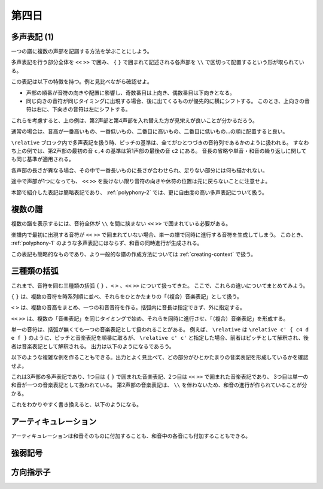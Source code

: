 .. _week-1-day-4:

======
第四日
======

.. num-section::

.. _polyphony-1:

多声表記 (1)
------------

一つの譜に複数の声部を記譜する方法を学ぶことにしよう。

.. lily::
  :caption: 多声表記
  :name: polyphony-example

  \relative c'' {
    << { c4 b c2 } \\ { f,4 d f <e g> } \\ { a g8 f g2 } \\ { c,4 b d c } >>
  }

多声表記を行う部分全体を ``<<`` ``>>`` で囲み、 ``{`` ``}`` で囲まれて記述される各声部を ``\\`` で区切って配置するという形が取られている。

この表記は以下の特徴を持つ。例と見比べながら確認せよ。

- 声部の順番が音符の向きや配置に影響し、奇数番目は上向き、偶数番目は下向きとなる。
- 同じ向きの音符が同じタイミングに出現する場合、後に出てくるものが優先的に横にシフトする。
  このとき、上向きの音符は右に、下向きの音符は左にシフトする。

これらを考慮すると、上の例は、第2声部と第4声部を入れ替えた方が見栄えが良いことが分かるだろう。

.. lily::
  :caption: 多声表記の修正例
  :name: polyphony-correction-example

  \relative c'' {
    << { c4 b c2 } \\ { c,4 b d c } \\ { a' g8 f g2 } \\ { f4 d f <e g> } >>
  }

通常の場合は、音高が一番高いもの、一番低いもの、二番目に高いもの、二番目に低いもの…の順に配置すると良い。

``\relative`` ブロック内で多声表記を扱う時、ピッチの基準は、全てがひとつづきの音符列であるかのように扱われる。
すなわち上の例では、第2声部の最初の音 ``c,4`` の基準は第1声部の最後の音 ``c2`` にある。
音長の省略や単音・和音の繰り返しに関しても同じ基準が適用される。

各声部の長さが異なる場合、その中で一番長いものに長さが合わせられ、足りない部分には何も描かれない。

.. lily::
  :caption: 長さの異なる多声表記
  :name: polyphony-with-different-length

  \relative c'' {
    << { c2 d | c r } \\ { e,4 f g } \\ { g2 } >>
  }

途中で声部が1つになっても、 ``<<`` ``>>`` を抜けない限り音符の向きや休符の位置は元に戻らないことに注意せよ。

本節で紹介した表記は簡略表記であり、 :ref:`polyphony-2` では、更に自由度の高い多声表記について扱う。


.. num-section::

.. _multiple-staves:

複数の譜
--------

複数の譜を表示するには、音符全体が ``\\`` を間に挟まない ``<<`` ``>>`` で囲まれている必要がある。

.. lily::
  :caption: 複数の譜
  :name: multiple-staves-example

  \relative c' {
    <<
      { c4 d e f | g1 }
      { g4 f e d | c1 }
    >>
  }

楽譜内で最初に出現する音符が ``<<`` ``>>`` で囲まれていない場合、単一の譜で同時に進行する音符を生成してしまう。
このとき、 :ref:`polyphony-1` のような多声表記にはならず、和音の同時進行が生成される。

.. lily::
  :caption: 複数の譜が作成されない例
  :name: multiple-staves-wrong-example

  \relative c' {
    c1
    <<
      { c4 d e f | g1 }
      { g4 f e d | c1 }
    >>
  }

この表記も簡略的なものであり、より一般的な譜の作成方法については :ref:`creating-context` で扱う。


.. num-section::

.. _bracket:

三種類の括弧
------------

これまで、音符を囲む三種類の括弧 ``{`` ``}`` 、``<`` ``>`` 、``<<`` ``>>`` について扱ってきた。
ここで、これらの違いについてまとめてみよう。

``{`` ``}`` は、複数の音符を時系列順に並べ、それらをひとかたまりの「（複合）音楽表記」として扱う。

``<`` ``>`` は、複数の音高をまとめ、一つの和音音符を作る。括弧内に音長は指定できず、外に指定する。

``<<`` ``>>`` は、複数の「音楽表記」を同じタイミングで始め、それらを同時に進行させ、「（複合）音楽表記」を形成する。

単一の音符は、括弧が無くても一つの音楽表記として扱われることがある。
例えば、 ``\relative`` は ``\relative c' { c4 d e f }`` のように、ピッチと音楽表記を順番に取るが、
``\relative c' c'`` と指定した場合、前者はピッチとして解釈され、後者は音楽表記として解釈される。
出力は以下のようになるであろう。

.. lily::
  :caption: 音高と音楽表記
  :name: pitch-and-music-expression
  :without-code:

  \relative c' c'

以下のような複雑な例を作ることもできる。出力とよく見比べて、どの部分がひとかたまりの音楽表記を形成しているかを確認せよ。

.. lily::
  :caption: 括弧の複合使用
  :name: complex-bracket-usage

  \relative c'' {
    << { c8 d e f g2 } \\ << { e,2 d } { g f } >> \\ <g g'>1 >>
  }

これは3声部の多声表記であり、1つ目は ``{`` ``}`` で囲まれた音楽表記、2つ目は ``<<`` ``>>`` で囲まれた音楽表記であり、
3つ目は単一の和音が一つの音楽表記として扱われている。
第2声部の音楽表記は、 ``\\`` を伴わないため、和音の進行が作られていることが分かる。

これをわかりやすく書き換えると、以下のようになる。

.. lily::
  :caption: 同等な音楽表記
  :name: complex-bracket-usage-simplified
  :without-image:

  \relative c'' {
    << { c8 d e f g2 } \\ { <e, g>2 <d f> } \\ { <g g'>1 } >>
  }


.. num-section::

.. _articulation:

アーティキュレーション
----------------------

アーティキュレーションは和音そのものに付加することも、和音中の各音にも付加することもできる。


.. num-section::

.. _dynamics:

強弱記号
--------


.. num-section::

.. _direction-identifier:

方向指示子
----------
